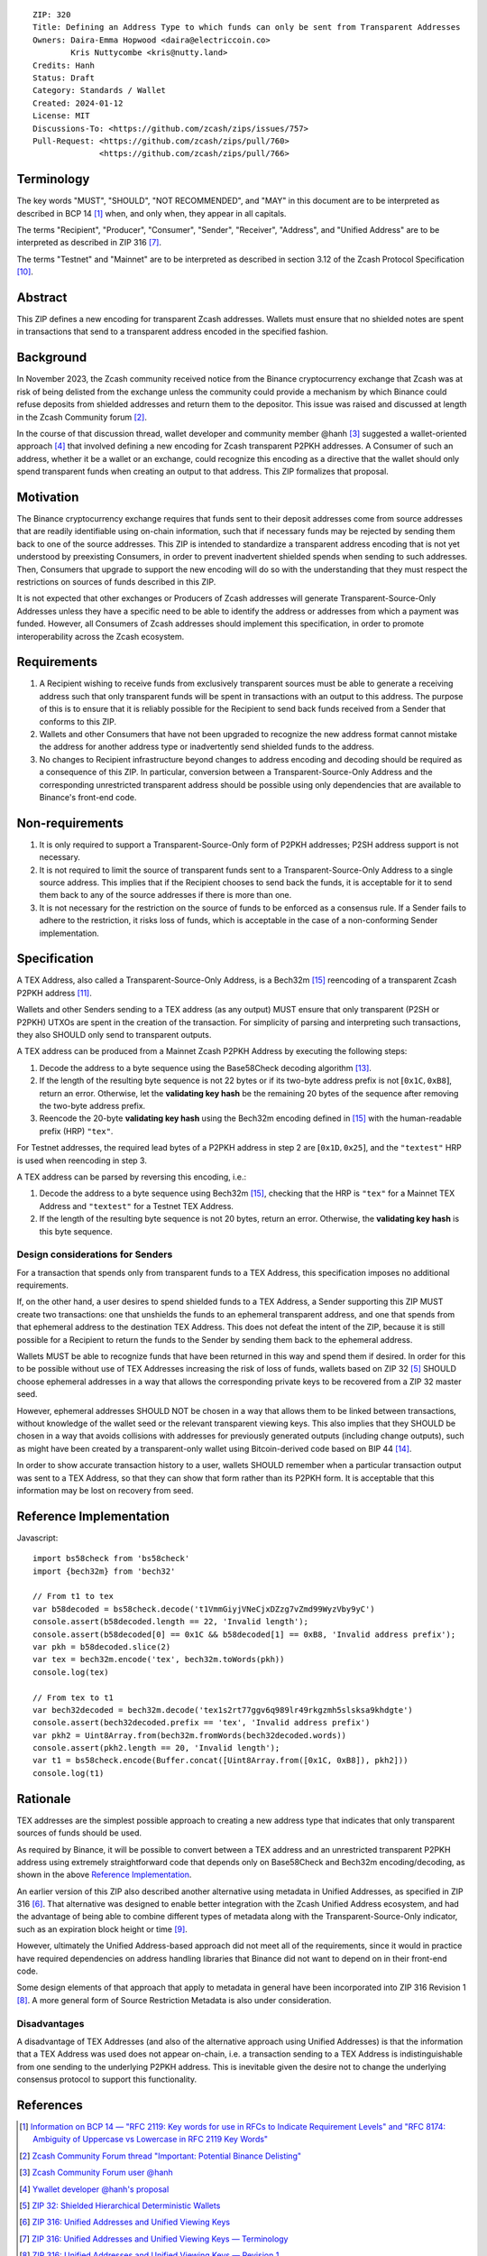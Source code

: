 ::

  ZIP: 320
  Title: Defining an Address Type to which funds can only be sent from Transparent Addresses
  Owners: Daira-Emma Hopwood <daira@electriccoin.co>
          Kris Nuttycombe <kris@nutty.land>
  Credits: Hanh
  Status: Draft
  Category: Standards / Wallet
  Created: 2024-01-12
  License: MIT
  Discussions-To: <https://github.com/zcash/zips/issues/757>
  Pull-Request: <https://github.com/zcash/zips/pull/760>
                <https://github.com/zcash/zips/pull/766>


Terminology
===========

The key words "MUST", "SHOULD", "NOT RECOMMENDED", and "MAY" in this document
are to be interpreted as described in BCP 14 [#BCP14]_ when, and only when,
they appear in all capitals.

The terms "Recipient", "Producer", "Consumer", "Sender", "Receiver", "Address",
and "Unified Address" are to be interpreted as described in ZIP 316
[#zip-0316-terminology]_.

The terms "Testnet" and "Mainnet" are to be interpreted as described in section
3.12 of the Zcash Protocol Specification [#protocol-networks]_.


Abstract
========

This ZIP defines a new encoding for transparent Zcash addresses. Wallets must
ensure that no shielded notes are spent in transactions that send to a
transparent address encoded in the specified fashion.


Background
==========

In November 2023, the Zcash community received notice from the Binance
cryptocurrency exchange that Zcash was at risk of being delisted from the
exchange unless the community could provide a mechanism by which Binance could
refuse deposits from shielded addresses and return them to the depositor. This
issue was raised and discussed at length in the Zcash Community forum
[#binance-delisting]_.

In the course of that discussion thread, wallet developer and community member
@hanh [#hanh-profile]_ suggested a wallet-oriented approach [#hanh-suggestion]_
that involved defining a new encoding for Zcash transparent P2PKH addresses. A
Consumer of such an address, whether it be a wallet or an exchange, could
recognize this encoding as a directive that the wallet should only spend
transparent funds when creating an output to that address. This ZIP formalizes
that proposal.


Motivation
==========

The Binance cryptocurrency exchange requires that funds sent to their deposit
addresses come from source addresses that are readily identifiable using
on-chain information, such that if necessary funds may be rejected by sending
them back to one of the source addresses. This ZIP is intended to standardize
a transparent address encoding that is not yet understood by preexisting
Consumers, in order to prevent inadvertent shielded spends when sending to such
addresses. Then, Consumers that upgrade to support the new encoding will do so
with the understanding that they must respect the restrictions on sources of
funds described in this ZIP.

It is not expected that other exchanges or Producers of Zcash addresses will
generate Transparent-Source-Only Addresses unless they have a specific need to
be able to identify the address or addresses from which a payment was funded.
However, all Consumers of Zcash addresses should implement this specification,
in order to promote interoperability across the Zcash ecosystem.


Requirements
============

1. A Recipient wishing to receive funds from exclusively transparent sources
   must be able to generate a receiving address such that only transparent
   funds will be spent in transactions with an output to this address. The
   purpose of this is to ensure that it is reliably possible for the Recipient
   to send back funds received from a Sender that conforms to this ZIP.
2. Wallets and other Consumers that have not been upgraded to recognize the new
   address format cannot mistake the address for another address type or
   inadvertently send shielded funds to the address.
3. No changes to Recipient infrastructure beyond changes to address encoding
   and decoding should be required as a consequence of this ZIP. In particular,
   conversion between a Transparent-Source-Only Address and the corresponding
   unrestricted transparent address should be possible using only dependencies
   that are available to Binance's front-end code.


Non-requirements
================

1. It is only required to support a Transparent-Source-Only form of P2PKH
   addresses; P2SH address support is not necessary.
2. It is not required to limit the source of transparent funds sent to a
   Transparent-Source-Only Address to a single source address. This implies that
   if the Recipient chooses to send back the funds, it is acceptable for it to
   send them back to any of the source addresses if there is more than one.
3. It is not necessary for the restriction on the source of funds to be enforced
   as a consensus rule. If a Sender fails to adhere to the restriction, it risks
   loss of funds, which is acceptable in the case of a non-conforming Sender
   implementation.


Specification
=============

A TEX Address, also called a Transparent-Source-Only Address, is a Bech32m [#bip-0350]_
reencoding of a transparent Zcash P2PKH address [#protocol-transparentaddrencoding]_.

Wallets and other Senders sending to a TEX address (as any output) MUST ensure that
only transparent (P2SH or P2PKH) UTXOs are spent in the creation of the transaction.
For simplicity of parsing and interpreting such transactions, they also SHOULD only
send to transparent outputs.

A TEX address can be produced from a Mainnet Zcash P2PKH Address by executing the
following steps:

1. Decode the address to a byte sequence using the Base58Check decoding
   algorithm [#Base58Check]_.
2. If the length of the resulting byte sequence is not 22 bytes or if its two-byte
   address prefix is not :math:`[\mathtt{0x1C}, \mathtt{0xB8}]`, return an error.
   Otherwise, let the **validating key hash** be the remaining 20 bytes of the
   sequence after removing the two-byte address prefix.
3. Reencode the 20-byte **validating key hash** using the Bech32m encoding
   defined in [#bip-0350]_ with the human-readable prefix (HRP) ``"tex"``.

For Testnet addresses, the required lead bytes of a P2PKH address in step 2 are
:math:`[\mathtt{0x1D}, \mathtt{0x25}]`, and the ``"textest"`` HRP is used when
reencoding in step 3.

A TEX address can be parsed by reversing this encoding, i.e.:

1. Decode the address to a byte sequence using Bech32m [#bip-0350]_, checking
   that the HRP is ``"tex"`` for a Mainnet TEX Address and ``"textest"`` for a
   Testnet TEX Address.
2. If the length of the resulting byte sequence is not 20 bytes, return an error.
   Otherwise, the **validating key hash** is this byte sequence.

Design considerations for Senders
---------------------------------

For a transaction that spends only from transparent funds to a TEX Address,
this specification imposes no additional requirements.

If, on the other hand, a user desires to spend shielded funds to a TEX Address,
a Sender supporting this ZIP MUST create two transactions: one that unshields
the funds to an ephemeral transparent address, and one that spends from that
ephemeral address to the destination TEX Address. This does not defeat the
intent of the ZIP, because it is still possible for a Recipient to return the
funds to the Sender by sending them back to the ephemeral address.

Wallets MUST be able to recognize funds that have been returned in this way
and spend them if desired. In order for this to be possible without use of
TEX Addresses increasing the risk of loss of funds, wallets based on ZIP 32
[#zip-0032]_ SHOULD choose ephemeral addresses in a way that allows the
corresponding private keys to be recovered from a ZIP 32 master seed.

However, ephemeral addresses SHOULD NOT be chosen in a way that allows them
to be linked between transactions, without knowledge of the wallet seed or
the relevant transparent viewing keys. This also implies that they SHOULD be
chosen in a way that avoids collisions with addresses for previously generated
outputs (including change outputs), such as might have been created by a
transparent-only wallet using Bitcoin-derived code based on BIP 44 [#bip-0044]_.

In order to show accurate transaction history to a user, wallets SHOULD
remember when a particular transaction output was sent to a TEX Address, so
that they can show that form rather than its P2PKH form. It is acceptable that
this information may be lost on recovery from seed.


Reference Implementation
========================

Javascript::

   import bs58check from 'bs58check'
   import {bech32m} from 'bech32'
   
   // From t1 to tex
   var b58decoded = bs58check.decode('t1VmmGiyjVNeCjxDZzg7vZmd99WyzVby9yC')
   console.assert(b58decoded.length == 22, 'Invalid length');
   console.assert(b58decoded[0] == 0x1C && b58decoded[1] == 0xB8, 'Invalid address prefix');
   var pkh = b58decoded.slice(2)
   var tex = bech32m.encode('tex', bech32m.toWords(pkh))
   console.log(tex)
   
   // From tex to t1
   var bech32decoded = bech32m.decode('tex1s2rt77ggv6q989lr49rkgzmh5slsksa9khdgte')
   console.assert(bech32decoded.prefix == 'tex', 'Invalid address prefix')
   var pkh2 = Uint8Array.from(bech32m.fromWords(bech32decoded.words))
   console.assert(pkh2.length == 20, 'Invalid length');
   var t1 = bs58check.encode(Buffer.concat([Uint8Array.from([0x1C, 0xB8]), pkh2]))
   console.log(t1)

Rationale
=========

TEX addresses are the simplest possible approach to creating a new address type that
indicates that only transparent sources of funds should be used.

As required by Binance, it will be possible to convert between a TEX address and an
unrestricted transparent P2PKH address using extremely straightforward code that
depends only on Base58Check and Bech32m encoding/decoding, as shown in the above
`Reference Implementation`_.

An earlier version of this ZIP also described another alternative using metadata
in Unified Addresses, as specified in ZIP 316 [#zip-0316]_. That alternative was
designed to enable better integration with the Zcash Unified Address ecosystem, and
had the advantage of being able to combine different types of metadata along with
the Transparent-Source-Only indicator, such as an expiration block height or time
[#zip-0316-address-expiry]_.

However, ultimately the Unified Address-based approach did not meet all of the
requirements, since it would in practice have required dependencies on address
handling libraries that Binance did not want to depend on in their front-end code.

Some design elements of that approach that apply to metadata in general have
been incorporated into ZIP 316 Revision 1 [#zip-0316-revision-1]_. A more general
form of Source Restriction Metadata is also under consideration.

Disadvantages
-------------

A disadvantage of TEX Addresses (and also of the alternative approach using
Unified Addresses) is that the information that a TEX Address was used does not
appear on-chain, i.e. a transaction sending to a TEX Address is indistinguishable
from one sending to the underlying P2PKH address. This is inevitable given the
desire not to change the underlying consensus protocol to support this functionality.


References
==========

.. [#BCP14] `Information on BCP 14 — "RFC 2119: Key words for use in RFCs to Indicate Requirement Levels" and "RFC 8174: Ambiguity of Uppercase vs Lowercase in RFC 2119 Key Words" <https://www.rfc-editor.org/info/bcp14>`_
.. [#binance-delisting] `Zcash Community Forum thread "Important: Potential Binance Delisting" <https://forum.zcashcommunity.com/t/important-potential-binance-delisting/45954>`_
.. [#hanh-profile] `Zcash Community Forum user @hanh <https://forum.zcashcommunity.com/u/hanh/summary>`_
.. [#hanh-suggestion] `Ywallet developer @hanh's proposal <https://forum.zcashcommunity.com/t/important-potential-binance-delisting/45954/112>`_
.. [#zip-0032] `ZIP 32: Shielded Hierarchical Deterministic Wallets <zip-0032.rst>`_
.. [#zip-0316] `ZIP 316: Unified Addresses and Unified Viewing Keys <zip-0316.rst>`_
.. [#zip-0316-terminology] `ZIP 316: Unified Addresses and Unified Viewing Keys — Terminology <zip-0316#terminology>`_
.. [#zip-0316-revision-1] `ZIP 316: Unified Addresses and Unified Viewing Keys — Revision 1 <zip-0316#revision-1>`_
.. [#zip-0316-address-expiry] `ZIP 316: Unified Addresses and Unified Viewing Keys — Address Expiration Metadata <zip-0316#address-expiration-metadata>`_
.. [#protocol-networks] `Zcash Protocol Specification, Version 2023.4.0. Section 3.12: Mainnet and Testnet <protocol/protocol.pdf#networks>`_
.. [#protocol-transparentaddrencoding] `Zcash Protocol Specification, Version 2023.4.0. Section 5.6.1.1 Transparent Addresses <protocol/protocol.pdf#transparentaddrencoding>`_
.. [#binance-address-expiry] `Zcash Community Forum post describing motivations for address expiry <https://forum.zcashcommunity.com/t/unified-address-expiration/46564/6>`_
.. [#Base58Check] `Base58Check encoding — Bitcoin Wiki <https://en.bitcoin.it/wiki/Base58Check_encoding>`_
.. [#bip-0044] `BIP 44: Multi-Account Hierarchy for Deterministic Wallets <https://github.com/bitcoin/bips/blob/master/bip-0044.mediawiki>`_
.. [#bip-0350] `BIP 350: Bech32m format for v1+ witness addresses <https://github.com/bitcoin/bips/blob/master/bip-0350.mediawiki>`_
